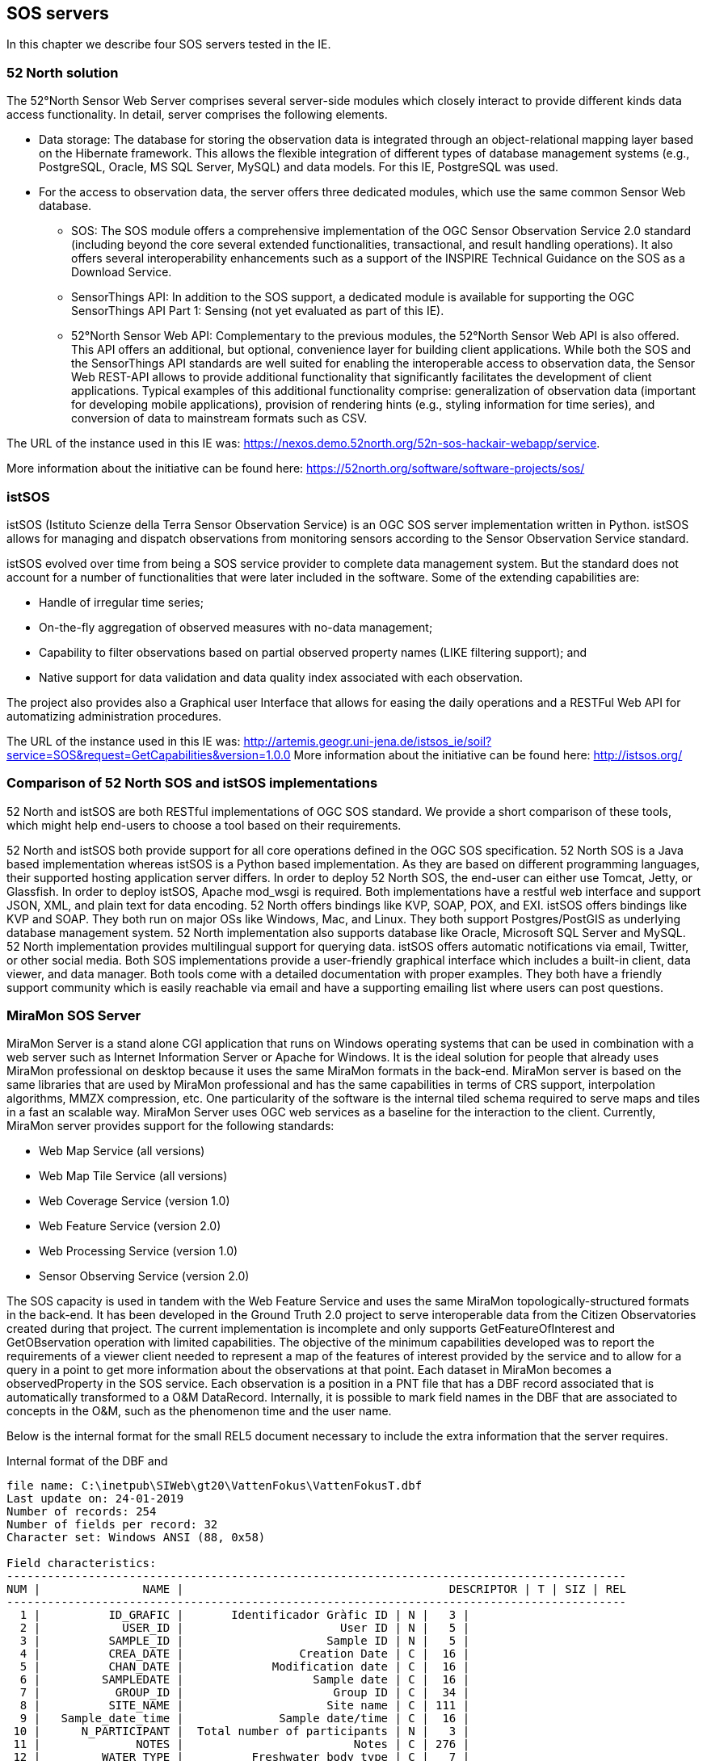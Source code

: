 [[SOS_Server]]
== SOS servers
In this chapter we describe four SOS servers tested in the IE.

=== 52 North solution
The 52°North Sensor Web Server comprises several server-side modules which closely interact to provide different kinds data access functionality. In detail, server comprises the following elements.

* Data storage: The database for storing the observation data is integrated through an object-relational mapping layer based on the Hibernate framework. This allows the flexible integration of different types of database management systems (e.g., PostgreSQL, Oracle, MS SQL Server, MySQL) and data models. For this IE, PostgreSQL was used.
* For the access to observation data, the server offers three dedicated modules, which use the same common Sensor Web database.
** SOS: The SOS module offers a comprehensive implementation of the OGC Sensor Observation Service 2.0 standard (including beyond the core several extended functionalities, transactional, and result handling operations). It also offers several interoperability enhancements such as a support of the INSPIRE Technical Guidance on the SOS as a Download Service.
** SensorThings API: In addition to the SOS support, a dedicated module is available for supporting the OGC SensorThings API Part 1: Sensing (not yet evaluated as part of this IE).
** 52°North Sensor Web API: Complementary to the previous modules, the 52°North Sensor Web API is also offered. This API offers an additional, but optional, convenience layer for building client applications. While both the SOS and the SensorThings API standards are well suited for enabling the interoperable access to observation data, the Sensor Web REST-API allows to provide additional functionality that significantly facilitates the development of client applications. Typical examples of this additional functionality comprise: generalization of observation data (important for developing mobile applications), provision of rendering hints (e.g., styling information for time series), and conversion of data to mainstream formats such as CSV.

The URL of the instance used in this IE was: https://nexos.demo.52north.org/52n-sos-hackair-webapp/service.

More information about the initiative can be found here: https://52north.org/software/software-projects/sos/

=== istSOS
istSOS (Istituto Scienze della Terra Sensor Observation Service) is an OGC SOS server implementation written in Python. istSOS allows for managing and dispatch observations from monitoring sensors according to the Sensor Observation Service standard.

istSOS evolved over time from being a SOS service provider to complete data management system. But the standard does not account for a number of functionalities that were later included in the software. Some of the extending capabilities are:

* Handle of irregular time series;
* On-the-fly aggregation of observed measures with no-data management;
* Capability to filter observations based on partial observed property names (LIKE filtering support); and
* Native support for data validation and data quality index associated with each observation.

The project also provides also a Graphical user Interface that allows for easing the daily operations and a RESTFul Web API for automatizing administration procedures.

The URL of the instance used in this IE was: http://artemis.geogr.uni-jena.de/istsos_ie/soil?service=SOS&request=GetCapabilities&version=1.0.0
More information about the initiative can be found here: http://istsos.org/

=== Comparison of 52 North SOS and istSOS implementations
52 North and istSOS are both RESTful implementations of OGC SOS standard. We provide a short comparison of these tools, which might help end-users to choose a tool based on their requirements.

52 North and istSOS both provide support for all core operations defined in the OGC SOS specification. 52 North SOS is a Java based implementation whereas istSOS is a Python based implementation. As they are based on different programming languages, their supported hosting application server differs. In order to deploy 52 North SOS, the end-user can either use Tomcat, Jetty, or Glassfish. In order to deploy istSOS, Apache mod_wsgi is required. Both implementations have a restful web interface and support JSON, XML, and plain text for data encoding. 52 North offers bindings like KVP, SOAP, POX, and EXI. istSOS offers bindings like KVP and SOAP. They both run on major OSs like Windows, Mac, and Linux. They both support Postgres/PostGIS as underlying database management system. 52 North implementation also supports database like Oracle, Microsoft SQL Server and MySQL. 52 North implementation provides multilingual support for querying data. istSOS offers automatic notifications via email, Twitter, or other social media. Both SOS implementations provide a user-friendly graphical interface which includes a built-in client, data viewer, and data manager. Both tools come with a detailed documentation with proper examples. They both have a friendly support community which is easily reachable via email and have a supporting emailing list where users can post questions.

=== MiraMon SOS Server
MiraMon Server is a stand alone CGI application that runs on Windows operating systems that can be used in combination with a web server such as Internet Information Server or Apache for Windows. It is the ideal solution for people that already uses MiraMon professional on desktop because it uses the same MiraMon formats in the back-end. MiraMon server is based on the same libraries that are used by MiraMon professional and has the same capabilities in terms of CRS support, interpolation algorithms, MMZX compression, etc. One particularity of the software is the internal tiled schema required to serve maps and tiles in a fast an scalable way. MiraMon Server uses OGC web services as a baseline for the interaction to the client. Currently, MiraMon server provides support for the following standards:

* Web Map Service (all versions)

* Web Map Tile Service (all versions)

* Web Coverage Service (version 1.0)

* Web Feature Service (version 2.0)

* Web Processing Service (version 1.0)

* Sensor Observing Service (version 2.0)

The SOS capacity is used in tandem with the Web Feature Service and uses the same MiraMon topologically-structured formats in the back-end. It has been developed in the Ground Truth 2.0 project to serve interoperable data from the Citizen Observatories created during that project. The current implementation is incomplete and only supports GetFeatureOfInterest and GetOBservation operation with limited capabilities. The objective of the minimum capabilities developed was to report the requirements of a viewer client needed to represent a map of the features of interest provided by the service and to allow for a query in a point to get more information about the observations at that point. Each dataset in MiraMon becomes a observedProperty in the SOS service. Each observation is a position in a PNT file that has a DBF record associated that is automatically transformed to a O&M DataRecord. Internally, it is possible to mark field names in the DBF that are associated to concepts in the O&M, such as the phenomenon time and the user name.

Below is the internal format for the small REL5 document necessary to include the extra information that the server requires.

.Internal format of the DBF and
....
file name: C:\inetpub\SIWeb\gt20\VattenFokus\VattenFokusT.dbf
Last update on: 24-01-2019
Number of records: 254
Number of fields per record: 32
Character set: Windows ANSI (88, 0x58)

Field characteristics:
-------------------------------------------------------------------------------------------
NUM |               NAME |                                       DESCRIPTOR | T | SIZ | REL
-------------------------------------------------------------------------------------------
  1 |          ID_GRAFIC |       Identificador Gràfic ID | N |   3 |
  2 |            USER_ID |                       User ID | N |   5 |
  3 |          SAMPLE_ID |                     Sample ID | N |   5 |
  4 |          CREA_DATE |                 Creation Date | C |  16 |
  5 |          CHAN_DATE |             Modification date | C |  16 |
  6 |         SAMPLEDATE |                   Sample date | C |  16 |
  7 |           GROUP_ID |                      Group ID | C |  34 |
  8 |          SITE_NAME |                     Site name | C | 111 |
  9 |   Sample_date_time |              Sample date/time | C |  16 |
 10 |      N_PARTICIPANT |  Total number of participants | N |   3 |
 11 |              NOTES |                         Notes | C | 276 |
 12 |         WATER_TYPE |          Freshwater body type | C |   7 |
 13 |   OTHER_WATER_TYPE |    Other freshwater body type | C |  50 |
 14 |           LAND_USE |      Land use in surroundings | C |  17 |
 15 |     OTHER_LAND_USE | Other land use in surrounding | C |  84 |
 16 |          BANK_VEGE |               Bank vegetation | C |  36 |
 17 |    OTHER_BANK_VEGE |         Other bank vegetation | C |  74 |
 18 |           ON_WATER |          On the water surface | C |  30 |
 19 |      POPUT_SOURCES |     Pollution in surroundings | C |  46 |
 20 |          WaterUses |        Evidence of water uses | C |  33 |
 21 |    OTHER_WATER_USE |  Other evidence of water uses | C |  10 |
 22 |       AQUATIC_LIVE |      Evidence of aquatic life | C |  69 |
 23 | OTHER_AQUATIC_LIVE |    Other evidence of aq. life | C |  38 |
 24 |              ALGUE |                Algae presence | C |  16 |
 25 |         WATER_FLOW |      Estimated the water flow | C |   7 |
 26 |        WATER_LEVEL |         Estimated water level | C |   7 |
 27 |            NITRATE |                       Nitrate | N |   4 |
 28 |          PHOSPHATE |                     Phosphate | N |   5 |
 29 |          TURBIDITY |       Water Quality Turbidity | C |   7 |
 30 |             RESULT |                        Result | N |   3 |
 31 |        WATER_COLOR |        Estimated water colour | C |  10 |
 32 |  OTHER_WATER_COLOR |  Other estimated water colour | C |  43 |
....

.Internal REL5 format to expose a MiraMon topologically structured file as a SOS offering.
[source,ini]
----
[VERSIO]
Vers=5
SubVers=0

[GetObservation]
GetObsservation_Vers=5
GetOBservation_SubVers=0
Fitxer=MeetMeeMechelenT.rel
CampDataHoraFenomen=time_last
CampNomSensor=street_nam
----

Final representation as XML O&M of the same structure:
[source,xml]
----
<?xml version="1.0" encoding="ISO-8859-1"?>
<sos:GetObservationResponse xmlns:sos="http://www.opengis.net/sos/2.0" xmlns:xsi="http://www.w3.org/2001/XMLSchema-instance" xmlns:xlink="http://www.w3.org/1999/xlink" xmlns:om="http://www.opengis.net/om/2.0" xmlns:gml="http://www.opengis.net/gml/3.2" xmlns:swe="http://www.opengis.net/swe/2.0">
	<sos:observationData>
		<om:OM_Observation gml:id="vatten-fokus_2_1">
			<om:type xlink:href="http://www.opengis.net/def/observationType/OGC-OM/2.0/OM_ComplexObservation"/>
			<om:procedure xlink:href="http://www.opengis.uab.cat/vatten-fokus/procedure/22655"/>
			<om:observedProperty xlink:href="http://www.opengis.uab.cat/vatten-fokus/observedProperty"/>
			<om:featureOfInterest xlink:href="http://www.opengis.uab.cat/vatten-fokus/featureOfInterest/2"/>
			<om:result xsi:type="swe:DataRecordPropertyType">
				<swe:DataRecord>
					<swe:field name="SAMPLE_ID">
						<swe:Quantity definition="http://www.opengis.uab.cat/vatten-fokus/variable/SAMPLE_ID">
							<swe:uom/>
							<swe:value>45821</swe:value>
						</swe:Quantity>
					</swe:field>
					<swe:field name="CREA_DATE">
						<swe:Text definition="http://www.opengis.uab.cat/vatten-fokus/field/Creation_Date">
							<swe:value>07/12/2018 17:23</swe:value>
						</swe:Text>
					</swe:field>
					<swe:field name="CHAN_DATE">
						<swe:Text definition="http://www.opengis.uab.cat/vatten-fokus/field/Modification_date">
							<swe:value>07/12/2018 17:23</swe:value>
						</swe:Text>
					</swe:field>
					<swe:field name="SAMPLEDATE">
						<swe:Text definition="http://www.opengis.uab.cat/vatten-fokus/field/Sample_date">
							<swe:value>07/12/2018 15:00</swe:value>
						</swe:Text>
					</swe:field>
					<swe:field name="GROUP_ID">
						<swe:Text definition="http://www.opengis.uab.cat/vatten-fokus/field/Group_ID">
							<swe:value>Dunkern, Group ID: 38438</swe:value>
						</swe:Text>
					</swe:field>
					<swe:field name="SITE_NAME">
						<swe:Text definition="http://www.opengis.uab.cat/vatten-fokus/field/Site_name">
							<swe:value>Dunkershall. V¤gtrumma uppst¤ms.</swe:value>
						</swe:Text>
					</swe:field>
					<swe:field name="Sample_date_time">
						<swe:Text definition="http://www.opengis.uab.cat/vatten-fokus/field/Sample_date/time">
							<swe:value>07/12/2018 15:00</swe:value>
						</swe:Text>
					</swe:field>
					<swe:field name="N_PARTICIPANT">
						<swe:Quantity definition="http://www.opengis.uab.cat/vatten-fokus/variable/N_PARTICIPANT">
							<swe:uom/>
							<swe:value>1</swe:value>
						</swe:Quantity>
					</swe:field>
					<swe:field name="NOTES">
						<swe:Text definition="http://www.opengis.uab.cat/vatten-fokus/field/Notes">
							<swe:value>+2 grader C.</swe:value>
						</swe:Text>
					</swe:field>
					<swe:field name="WATER_TYPE">
						<swe:Text definition="http://www.opengis.uab.cat/vatten-fokus/field/Freshwater_body_type">
							<swe:value>Other</swe:value>
						</swe:Text>
					</swe:field>
					<swe:field name="OTHER_WATER_TYPE">
						<swe:Text definition="http://www.opengis.uab.cat/vatten-fokus/field/Other_freshwater_body_type">
							<swe:value>Dike</swe:value>
						</swe:Text>
					</swe:field>
					<swe:field name="LAND_USE">
						<swe:Text definition="http://www.opengis.uab.cat/vatten-fokus/field/Land_use_in_the_immediate_surroundings">
							<swe:value>Agriculture</swe:value>
						</swe:Text>
					</swe:field>
					<swe:field name="OTHER_LAND_USE">
						<swe:Text definition="http://www.opengis.uab.cat/vatten-fokus/field/Other_the_land_use_in_the_immediate_surroundings">
							<swe:value></swe:value>
						</swe:Text>
					</swe:field>
					<swe:field name="BANK_VEGE">
						<swe:Text definition="http://www.opengis.uab.cat/vatten-fokus/field/Bank_vegetation">
							<swe:value>Grass</swe:value>
						</swe:Text>
					</swe:field>
					<swe:field name="OTHER_BANK_VEGE">
						<swe:Text definition="http://www.opengis.uab.cat/vatten-fokus/field/Other_bank_vegetation">
							<swe:value></swe:value>
						</swe:Text>
					</swe:field>
					<swe:field name="ON_WATER">
						<swe:Text definition="http://www.opengis.uab.cat/vatten-fokus/field/On_the_water_surface">
							<swe:value>None</swe:value>
						</swe:Text>
					</swe:field>
					<swe:field name="POPUT_SOURCES">
						<swe:Text definition="http://www.opengis.uab.cat/vatten-fokus/field/Pollution_sources_in_the_immediate_surroundings">
							<swe:value>Other</swe:value>
						</swe:Text>
					</swe:field>
					<swe:field name="WaterUses">
						<swe:Text definition="http://www.opengis.uab.cat/vatten-fokus/field/Evidence_of_water_uses">
							<swe:value></swe:value>
						</swe:Text>
					</swe:field>
					<swe:field name="OTHER_WATER_USE">
						<swe:Text definition="http://www.opengis.uab.cat/vatten-fokus/field/Other_evidence_of_water_uses">
							<swe:value></swe:value>
						</swe:Text>
					</swe:field>
					<swe:field name="AQUATIC_LIVE">
						<swe:Text definition="http://www.opengis.uab.cat/vatten-fokus/field/Evidence_of_aquatic_life">
							<swe:value></swe:value>
						</swe:Text>
					</swe:field>
					<swe:field name="OTHER_AQUATIC_LIVE">
						<swe:Text definition="http://www.opengis.uab.cat/vatten-fokus/field/Other_evidence_of_aquatic_life">
							<swe:value></swe:value>
						</swe:Text>
					</swe:field>
					<swe:field name="ALGUE">
						<swe:Text definition="http://www.opengis.uab.cat/vatten-fokus/field/Algae_presence">
							<swe:value>No algae</swe:value>
						</swe:Text>
					</swe:field>
					<swe:field name="WATER_FLOW">
						<swe:Text definition="http://www.opengis.uab.cat/vatten-fokus/field/Estimated_the_water_flow">
							<swe:value>Surging</swe:value>
						</swe:Text>
					</swe:field>
					<swe:field name="WATER_LEVEL">
						<swe:Text definition="http://www.opengis.uab.cat/vatten-fokus/field/Estimated_water_level">
							<swe:value>Average</swe:value>
						</swe:Text>
					</swe:field>
					<swe:field name="NITRATE">
						<swe:Quantity definition="http://www.opengis.uab.cat/vatten-fokus/variable/NITRATE">
							<swe:uom/>
							<swe:value>1.50</swe:value>
						</swe:Quantity>
					</swe:field>
					<swe:field name="PHOSPHATE">
						<swe:Quantity definition="http://www.opengis.uab.cat/vatten-fokus/variable/PHOSPHATE">
							<swe:uom/>
							<swe:value>0.075</swe:value>
						</swe:Quantity>
					</swe:field>
					<swe:field name="TURBIDITY">
						<swe:Text definition="http://www.opengis.uab.cat/vatten-fokus/field/Water_Quality_Secchi_Tube_(Turbidity).">
							<swe:value>&lt;14</swe:value>
						</swe:Text>
					</swe:field>
					<swe:field name="RESULT">
						<swe:Quantity definition="http://www.opengis.uab.cat/vatten-fokus/variable/RESULT">
							<swe:uom/>
							<swe:value></swe:value>
						</swe:Quantity>
					</swe:field>
					<swe:field name="WATER_COLOR">
						<swe:Text definition="http://www.opengis.uab.cat/vatten-fokus/field/Estimated_water_colour">
							<swe:value>Colourless</swe:value>
						</swe:Text>
					</swe:field>
					<swe:field name="OTHER_WATER_COLOR">
						<swe:Text definition="http://www.opengis.uab.cat/vatten-fokus/field/Other_estimated_water_colour">
							<swe:value></swe:value>
						</swe:Text>
					</swe:field>
				</swe:DataRecord>
			</om:result>
		</om:OM_Observation>
	</sos:observationData>
...
</sos:GetObservationResponse>
----

=== GROW SOS server implementation
The GROW SOS service is tightly integrated into the GROW platform based around Hydrologic's existing Hydronet 4 platform.  The SOS 2.0 service runs concurrently with the GROW standards API in the HydroNET GROW Server.

The service implements two .net packages that disseminate GROW data to the SOS 2.0 standard within the GROW instance of HydroNET 4 Server. A SOS package covers the mapping of SOS 2.0 requests to GROW requests and the mapping of GROW data structures to SOS 2.0 standards. A second package Ogc.Wrapper.Entities contains the SOS 2.0 entity definitions.

The Base URL of the GROW SOS 2.0 service:
http://grow-beta-api.hydronet.com/api/service/sos

SOS 2.0 knows four core operations: GetCapabilities, DescribeSensor, GetObservation, and GetFeatureOfInterest.

==== GetCapabilities
This operation lists all available metadata in the service and provides a detailed list of all other operations that are provided in the service itself. It provides the information you need to execute other operations within the SOS 2.0 effectively.

==== GetObservation
This operation gives the client access to observation data from sensors. What data is returned is dependent on the parameters you give as a client.

The GetObservation operation requires the following parameters.

* Procedure: The identifier of the sensor. The procedure can be found in the GetCapabilities response.

* ObservedProperty: The parameter that you want to query data for. A sensor can provide data for multiple parameters (e.g., soil moisture, temperature). Which ObservedProperies are available for this sensor can be found in the GetCapabilities response or the DescribeSensor response of the relevant sensor.

* TemporalFilter: The timespan for which you want to query data. Datetimes follow the ISO 8601  standard. The full timespan of data that the sensor provides can be found in the GetCapabilities or DescribeSensor (for the relevant sensor) response.

==== GetFeatureOfInterest
This operation provides information about features of interest (name, description, coordinates, etc.) of a sensor or an observation.

The GetFeatureOfInterest operation requires the following parameter:

* procedure: The identifier of the sensor. The procedure can be found in the GetCapabilities response.

The SOS 2.0 service in GROW provides two response types: XML and JSON. The client can provide ResponseFormat in the parameters to define which response is desired. If no ResponseFormat is given, the service returns XML by default.
